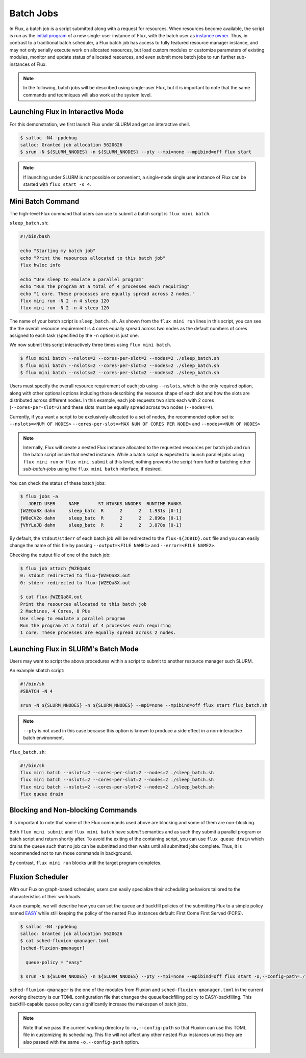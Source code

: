 .. _batch:

==========
Batch Jobs
==========

In Flux, a batch job is a script submitted along
with a request for resources. When resources become
available, the script is run as the
`initial program <https://flux-framework.readthedocs.io/projects/flux-rfc/en/latest/spec_8.html#initial-program-program-1>`_ of a new single-user instance of Flux,
with the batch user as `instance owner <https://flux-framework.readthedocs.io/projects/flux-rfc/en/latest/spec_8.html#terminology>`_.
Thus, in contrast to a traditional batch scheduler, a Flux batch job
has access to fully featured resource manager instance, and may not only
serially execute work on allocated resources, but load custom modules
or customize parameters of existing modules, monitor
and update status of allocated resources, and even submit
more batch jobs to run further sub-instances of Flux.

.. note::
   In the following, batch jobs will be described using single-user Flux,
   but it is important to note that the same commands and techniques
   will also work at the system level.

----------------------------------
Launching Flux in Interactive Mode
----------------------------------

For this demonstration, we first launch Flux under SLURM and get an interactive shell.

.. code-block:: console

  $ salloc -N4 -ppdebug
  salloc: Granted job allocation 5620626
  $ srun -N ${SLURM_NNODES} -n ${SLURM_NNODES} --pty --mpi=none --mpibind=off flux start

.. note::
   If launching under SLURM is not possible or convenient, a single-node
   single user instance of Flux can be started with ``flux start -s 4``.

------------------
Mini Batch Command
------------------

The high-level Flux command that users can use to submit a
batch script is ``flux mini batch``.

``sleep_batch.sh``:

.. code-block:: sh

  #!/bin/bash
  
  echo "Starting my batch job"
  echo "Print the resources allocated to this batch job"
  flux hwloc info
  
  echo "Use sleep to emulate a parallel program"
  echo "Run the program at a total of 4 processes each requiring"
  echo "1 core. These processes are equally spread across 2 nodes."
  flux mini run -N 2 -n 4 sleep 120
  flux mini run -N 2 -n 4 sleep 120

The name of your batch script is ``sleep_batch.sh``.
As shown from the ``flux mini run`` lines in this script, you can see the the
overall resource requirement is 4 cores equally spread
across two nodes as the default numbers of cores assigned to each task
(specified by the ``-n`` option) is just one.

We now submit this script interactively three times using ``flux mini batch``.

.. code-block:: console

  $ flux mini batch --nslots=2 --cores-per-slot=2 --nodes=2 ./sleep_batch.sh
  $ flux mini batch --nslots=2 --cores-per-slot=2 --nodes=2 ./sleep_batch.sh
  $ flux mini batch --nslots=2 --cores-per-slot=2 --nodes=2 ./sleep_batch.sh

Users must specify the overall resource requirement of each
job using ``--nslots``, which is the only required option, along with
other optional options including those describing the resource shape
of each slot and how the slots are distributed across different nodes.
In this example, each job requests two slots each with
2 cores (``--cores-per-slot=2``) and these slots must be equally spread
across two nodes (``--nodes=4``).

Currently, if you want a script to be exclusively allocated to a set of
nodes, the recommended option set is:
``--nslots=<NUM OF NODES>`` ``--cores-per-slot=<MAX NUM OF CORES PER NODE>``
and ``--nodes=<NUM OF NODES>``

.. note::
   Internally, Flux will create a nested Flux instance allocated
   to the requested resources per batch job and run the batch
   script inside that nested instance. While a batch script is
   expected to launch parallel jobs using ``flux mini run`` or
   ``flux mini submit`` at this level, nothing prevents the
   script from further batching other `sub-batch-jobs` using
   the ``flux mini batch`` interface, if desired.

You can check the status of these batch jobs:

.. code-block:: console

  $ flux jobs -a
     JOBID USER     NAME       ST NTASKS NNODES  RUNTIME RANKS
  ƒWZEQa8X dahn     sleep_batc  R      2      2   1.931s [0-1]
  ƒW8eCV2o dahn     sleep_batc  R      2      2   2.896s [0-1]
  ƒVhYLeJB dahn     sleep_batc  R      2      2   3.878s [0-1]

By default, the ``stdout``/``stderr`` of each batch job will be redirected
to the ``flux-${JOBID}.out`` file and you can easily change the name
of this file by passing ``--output=<FILE NAME1>``
and ``--error=<FILE NAME2>``.

Checking the output file of one of the batch job: 

.. code-block:: console

  $ flux job attach ƒWZEQa8X
  0: stdout redirected to flux-ƒWZEQa8X.out
  0: stderr redirected to flux-ƒWZEQa8X.out

  $ cat flux-ƒWZEQa8X.out
  Print the resources allocated to this batch job
  2 Machines, 4 Cores, 8 PUs
  Use sleep to emulate a parallel program
  Run the program at a total of 4 processes each requiring
  1 core. These processes are equally spread across 2 nodes.


------------------------------------
Launching Flux in SLURM's Batch Mode
------------------------------------

Users may want to script the above procedures within a script
to submit to another resource manager such SLURM.

An example sbatch script:

.. code-block:: sh

  #!/bin/sh
  #SBATCH -N 4

  srun -N ${SLURM_NNODES} -n ${SLURM_NNODES} --mpi=none --mpibind=off flux start flux_batch.sh

.. note::
   ``--pty`` is not used in this case because this option
   is known to produce a side effect in a non-interactive batch
   environment.

``flux_batch.sh``:

.. code-block:: sh

  #!/bin/sh
  flux mini batch --nslots=2 --cores-per-slot=2 --nodes=2 ./sleep_batch.sh
  flux mini batch --nslots=2 --cores-per-slot=2 --nodes=2 ./sleep_batch.sh
  flux mini batch --nslots=2 --cores-per-slot=2 --nodes=2 ./sleep_batch.sh
  flux queue drain


----------------------------------
Blocking and Non-blocking Commands
----------------------------------

It is important to note that some of the Flux commands used above are
blocking and some of them are non-blocking.

Both ``flux mini submit`` and ``flux mini batch`` have `submit` semantics
and as such they submit a parallel program or batch script and return
shortly after.
To avoid the exiting of the containing script, you can use
``flux queue drain`` which drains the queue such that no job can
be submitted and then waits until all submitted jobs complete.
Thus, it is recommended not to run those commands in background.

By contrast, ``flux mini run`` blocks until the target program
completes.


-----------------
Fluxion Scheduler
-----------------

With our Fluxion graph-based scheduler, users can easily specialize
their scheduling behaviors tailored to the characteristics
of their workloads.

As an example, we will describe how you can set the queue and backfill
policies of the submitting Flux to a simple policy named
`EASY <https://hal.archives-ouvertes.fr/hal-01522459/document>`_
while still keeping the policy of the nested Flux instances default:
First Come First Served (FCFS).

.. code-block:: console

  $ salloc -N4 -ppdebug
  salloc: Granted job allocation 5620626
  $ cat sched-fluxion-qmanager.toml
  [sched-fluxion-qmanager]

    queue-policy = "easy"

  $ srun -N ${SLURM_NNODES} -n ${SLURM_NNODES} --pty --mpi=none --mpibind=off flux start -o,--config-path=./


``sched-fluxion-qmanager`` is the one of the modules from Fluxion and
``sched-fluxion-qmanager.toml`` in the current working directory is our TOML
configuration file that changes the queue/backfilling policy to EASY-backfilling.
This backfill-capable queue policy can significantly increase
the makespan of batch jobs.

.. note::
   Note that we pass the current working directory to ``-o,--config-path``
   so that Fluxion can use this TOML file in customizing its scheduling.
   This file will not affect any other nested Flux instances unless they
   are also passed with the same ``-o,--config-path`` option.
   
